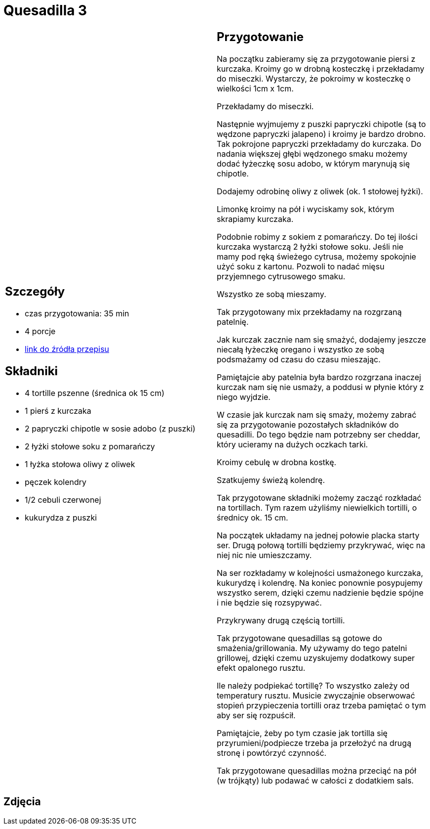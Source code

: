 = Quesadilla 3

[cols=".<a,.<a"]
[frame=none]
[grid=none]
|===
|
== Szczegóły
* czas przygotowania: 35 min
* 4 porcje
* https://www.alemeksyk.eu/przepisy-meksykanskie/na-bazie-tortilli/quesadillas/item/607-quesadilla-z-kurczakiem-z-chipotle-w-sosie-adobo-przepis.html[link do źródła przepisu]

== Składniki
* 4 tortille pszenne (średnica ok 15 cm)
* 1 pierś z kurczaka
* 2 papryczki chipotle w sosie adobo (z puszki)
* 2 łyżki stołowe soku z pomarańczy
* 1 łyżka stołowa oliwy z oliwek
* pęczek kolendry
* 1/2 cebuli czerwonej
* kukurydza z puszki

|
== Przygotowanie
Na początku zabieramy się za przygotowanie piersi z kurczaka. Kroimy go w drobną kosteczkę i przekładamy do miseczki. Wystarczy, że pokroimy w kosteczkę o wielkości 1cm x 1cm.

Przekładamy do miseczki.

Następnie wyjmujemy z puszki papryczki chipotle (są to wędzone papryczki jalapeno) i kroimy je bardzo drobno. Tak pokrojone papryczki przekładamy do kurczaka. Do nadania większej głębi wędzonego smaku możemy dodać łyżeczkę sosu adobo, w którym marynują się chipotle. 

Dodajemy odrobinę oliwy z oliwek (ok. 1 stołowej łyżki).

Limonkę kroimy na pół i wyciskamy sok, którym skrapiamy kurczaka.

Podobnie robimy z sokiem z pomarańczy. Do tej ilości kurczaka wystarczą 2 łyżki stołowe soku. Jeśli nie mamy pod ręką świeżego cytrusa, możemy spokojnie użyć soku z kartonu. Pozwoli to nadać mięsu przyjemnego cytrusowego smaku.

Wszystko ze sobą mieszamy.

Tak przygotowany mix przekładamy na rozgrzaną patelnię.

Jak kurczak zacznie nam się smażyć, dodajemy jeszcze niecałą łyżeczkę oregano i wszystko ze sobą podsmażamy od czasu do czasu mieszając.

Pamiętajcie aby patelnia była bardzo rozgrzana inaczej kurczak nam się nie usmaży, a poddusi w płynie który z niego wyjdzie.

W czasie jak kurczak nam się smaży, możemy zabrać się za przygotowanie pozostałych składników do quesadilli. Do tego będzie nam potrzebny ser cheddar, który ucieramy na dużych oczkach tarki.

Kroimy cebulę w drobna kostkę.

Szatkujemy świeżą kolendrę.

Tak przygotowane składniki możemy zacząć rozkładać na tortillach. Tym razem użyliśmy niewielkich tortilli, o średnicy ok. 15 cm.

Na początek układamy na jednej połowie placka starty ser. Drugą połową tortilli będziemy przykrywać, więc na niej nic nie umieszczamy.

Na ser rozkładamy w kolejności usmażonego kurczaka, kukurydzę i kolendrę. Na koniec ponownie posypujemy wszystko serem, dzięki czemu nadzienie będzie spójne i nie będzie się rozsypywać.

Przykrywany drugą częścią tortilli.

Tak przygotowane quesadillas są gotowe do smażenia/grillowania. My używamy do tego patelni grillowej, dzięki czemu uzyskujemy dodatkowy super efekt opalonego rusztu.

Ile należy podpiekać tortillę? To wszystko zależy od temperatury rusztu. Musicie zwyczajnie obserwować stopień przypieczenia tortilli oraz trzeba pamiętać o tym aby ser się rozpuścił.

Pamiętajcie, żeby po tym czasie jak tortilla się przyrumieni/podpiecze trzeba ja przełożyć na drugą stronę i powtórzyć czynność.

Tak przygotowane quesadillas można przeciąć na pół (w trójkąty) lub podawać w całości z dodatkiem sals.

|===

[.text-center]
== Zdjęcia
